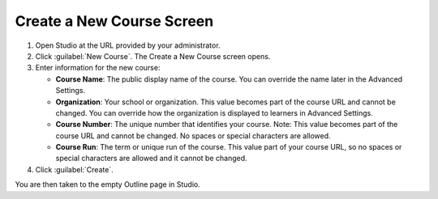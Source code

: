 
##########################
Create a New Course Screen
##########################

.. tags:: educator, quickstart

.. contents:: Contents
  :depth: 1
  :local: no-bullets

.. thumbnail:: /_images/Educators_create_course.png

  .. Note::
   :class: dropdown

  The Organization, Course Number, and Course run values you enter when creating a course are part of the learner-visible course URL and cannot be changed. The base URL for the new course is in the format:

  ``https://your-domain/courses/course-v1:ORGANIZATION+COURSE_NUMBER+COURSE_RUN/``

  So take care when entering values for the new course.

1. Open Studio at the URL provided by your administrator.

2. Click :guilabel:`New Course`. The Create a New Course screen opens.

3. Enter information for the new course:

   * **Course Name**: The public display name of the course. You can override the name later in the Advanced Settings.

   * **Organization**: Your school or organization. This value becomes part of the course URL and cannot be changed. You can override how the organization is displayed to learners in Advanced Settings.

   * **Course Number**: The unique number that identifies your course. Note: This value becomes part of the course URL and cannot be changed. No spaces or special characters are allowed.

   * **Course Run**: The term or unique run of the course. This value part of your course URL, so no spaces or special characters are allowed and it cannot be changed.

4. Click :guilabel:`Create`.

You are then taken to the empty Outline page in Studio.